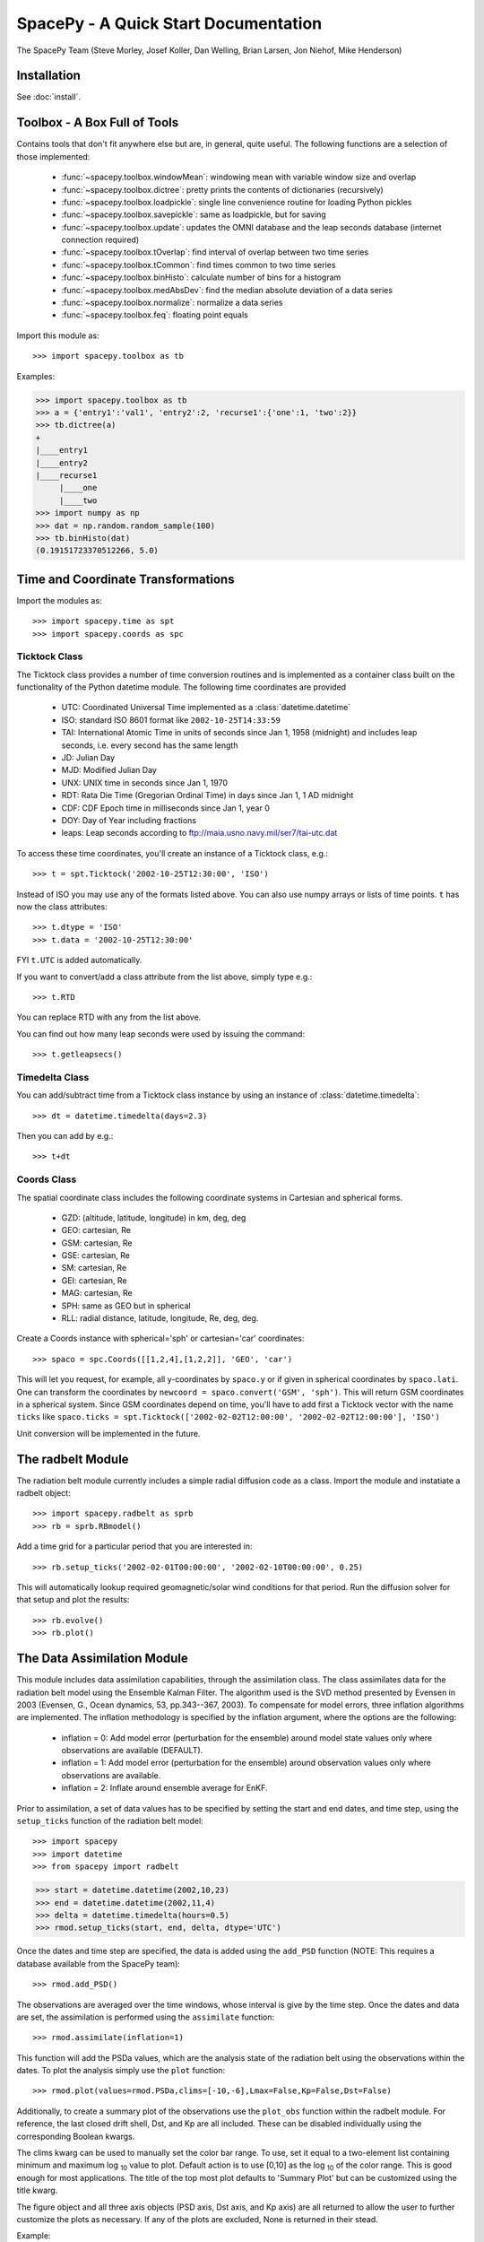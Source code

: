 *************************************
SpacePy - A Quick Start Documentation
*************************************


The SpacePy Team
(Steve Morley, Josef Koller, Dan Welling, Brian Larsen, Jon Niehof,
Mike Henderson)


Installation
============

See :doc:`install`.

Toolbox - A Box Full of Tools
=============================

Contains tools that don't fit anywhere else but are, in general, quite
useful. The following functions are a selection of those implemented:

    * :func:`~spacepy.toolbox.windowMean`: windowing mean with variable window size and overlap
    * :func:`~spacepy.toolbox.dictree`: pretty prints the contents of dictionaries (recursively)
    * :func:`~spacepy.toolbox.loadpickle`: single line convenience routine for loading Python pickles
    * :func:`~spacepy.toolbox.savepickle`: same as loadpickle, but for saving
    * :func:`~spacepy.toolbox.update`: updates the OMNI database and the leap seconds database (internet connection required)
    * :func:`~spacepy.toolbox.tOverlap`: find interval of overlap between two time series
    * :func:`~spacepy.toolbox.tCommon`: find times common to two time series
    * :func:`~spacepy.toolbox.binHisto`: calculate number of bins for a histogram
    * :func:`~spacepy.toolbox.medAbsDev`: find the median absolute deviation of a data series
    * :func:`~spacepy.toolbox.normalize`: normalize a data series
    * :func:`~spacepy.toolbox.feq`: floating point equals

Import this module as::

>>> import spacepy.toolbox as tb

Examples:

>>> import spacepy.toolbox as tb
>>> a = {'entry1':'val1', 'entry2':2, 'recurse1':{'one':1, 'two':2}}
>>> tb.dictree(a)
+
|____entry1
|____entry2
|____recurse1
     |____one
     |____two
>>> import numpy as np
>>> dat = np.random.random_sample(100)
>>> tb.binHisto(dat)
(0.19151723370512266, 5.0)




Time and Coordinate Transformations
===================================

Import the modules as::

>>> import spacepy.time as spt
>>> import spacepy.coords as spc


Ticktock Class
--------------

The Ticktock class provides a number of time conversion routines and is
implemented as a container class built on the functionality of the Python
datetime module. The following time coordinates are provided

    * UTC: Coordinated Universal Time implemented as a :class:`datetime.datetime`
    * ISO: standard ISO 8601 format like ``2002-10-25T14:33:59``
    * TAI: International Atomic Time in units of seconds since Jan 1, 1958 (midnight) and includes leap seconds, i.e. every second has the same length
    * JD:  Julian Day
    * MJD: Modified Julian Day
    * UNX: UNIX time in seconds since Jan 1, 1970
    * RDT: Rata Die Time (Gregorian Ordinal Time) in days since Jan 1, 1 AD midnight
    * CDF: CDF Epoch time in milliseconds since Jan 1, year 0
    * DOY: Day of Year including fractions
    * leaps: Leap seconds according to ftp://maia.usno.navy.mil/ser7/tai-utc.dat

To access these time coordinates, you'll create an instance of a
Ticktock class, e.g.::

>>> t = spt.Ticktock('2002-10-25T12:30:00', 'ISO')

Instead of ISO you may use any of the formats listed above. You can also
use numpy arrays or lists of time points. ``t`` has now the class
attributes::

>>> t.dtype = 'ISO'
>>> t.data = '2002-10-25T12:30:00'

FYI ``t.UTC`` is added automatically.

If you want to convert/add a class attribute from the list above,
simply type e.g.::

>>> t.RTD

You can replace RTD with any from the list above.

You can find out how many leap seconds were used by issuing the command::

>>> t.getleapsecs()


Timedelta Class
---------------

You can add/subtract time from a Ticktock class instance by using an
instance of :class:`datetime.timedelta`::

>>> dt = datetime.timedelta(days=2.3)

Then you can add by e.g.::

>>> t+dt


Coords Class
------------

The spatial coordinate class includes the following coordinate systems in
Cartesian and spherical forms.

    * GZD:  (altitude, latitude, longitude) in km, deg, deg
    * GEO: cartesian, Re
    * GSM: cartesian, Re
    * GSE: cartesian, Re
    * SM: cartesian, Re
    * GEI: cartesian, Re
    * MAG: cartesian, Re
    * SPH: same as GEO but in spherical
    * RLL: radial distance, latitude, longitude, Re, deg, deg.

Create a Coords instance with spherical='sph' or cartesian='car'
coordinates::

>>> spaco = spc.Coords([[1,2,4],[1,2,2]], 'GEO', 'car')

This will let you request, for example, all y-coordinates by ``spaco.y``
or if given in spherical coordinates by ``spaco.lati``. One can transform
the coordinates by ``newcoord = spaco.convert('GSM', 'sph')``.
This will return GSM coordinates in a spherical system. Since GSM
coordinates depend on time, you'll have to add first a Ticktock
vector with the name ``ticks`` like ``spaco.ticks = spt.Ticktock(['2002-02-02T12:00:00',
'2002-02-02T12:00:00'], 'ISO')``

Unit conversion will be implemented in the future.


The radbelt Module
==================

The radiation belt module currently includes a simple radial
diffusion code as a class. Import the module and instatiate a radbelt object::

>>> import spacepy.radbelt as sprb
>>> rb = sprb.RBmodel()

Add a time grid for a particular period that you are interested in::

>>> rb.setup_ticks('2002-02-01T00:00:00', '2002-02-10T00:00:00', 0.25)

This will automatically lookup required geomagnetic/solar wind conditions
for that period. Run the diffusion solver for that setup and plot the
results::

>>> rb.evolve()
>>> rb.plot()


The Data Assimilation Module
============================

This module includes data assimilation capabilities, through the
assimilation class. The class assimilates data for the radiation belt model
using the Ensemble Kalman Filter. The algorithm used is the SVD method
presented by Evensen in 2003 (Evensen, G., Ocean dynamics, 53, pp.343--367,
2003). To compensate for model errors, three inflation algorithms are
implemented. The inflation methodology is specified by the inflation
argument, where the options are the following:

   * inflation = 0: Add model error (perturbation for the ensemble) around
     model state values only where observations are available (DEFAULT).

   * inflation = 1: Add model error (perturbation for the ensemble) around
     observation values only where observations are available.

   * inflation = 2: Inflate around ensemble average for EnKF.

Prior to assimilation, a set of data values has to be specified by setting the
start and end dates, and time step, using the ``setup_ticks`` function of the
radiation belt model::

>>> import spacepy
>>> import datetime
>>> from spacepy import radbelt

>>> start = datetime.datetime(2002,10,23)
>>> end = datetime.datetime(2002,11,4)
>>> delta = datetime.timedelta(hours=0.5)
>>> rmod.setup_ticks(start, end, delta, dtype='UTC')

Once the dates and time step are specified, the data is added using the
``add_PSD`` function (NOTE: This requires a database available from the SpacePy team)::

>>> rmod.add_PSD()

The observations are averaged over the time windows, whose interval is give by
the time step. Once the dates and data are set, the assimilation is performed
using the ``assimilate`` function::

>>> rmod.assimilate(inflation=1)

This function will add the PSDa values, which are the analysis state of
the radiation belt using the observations within the dates. To plot the
analysis simply use the ``plot`` function::

>>> rmod.plot(values=rmod.PSDa,clims=[-10,-6],Lmax=False,Kp=False,Dst=False)

Additionally, to create a summary plot of the observations use the ``plot_obs``
function within the radbelt module. For reference, the last closed drift shell,
Dst, and Kp are all included. These can be disabled individually using the
corresponding Boolean kwargs.

The clims kwarg can be used to manually set the color bar range.  To use, set
it equal to a two-element list containing minimum and maximum log :sub:`10` value to
plot.  Default action is to use [0,10] as the log :sub:`10` of the color range.  This
is good enough for most applications. The title of the top most plot defaults
to 'Summary Plot' but can be customized using the title kwarg.

The figure object and all three axis objects (PSD axis, Dst axis, and Kp axis)
are all returned to allow the user to further customize the plots as necessary.
If any of the plots are excluded, None is returned in their stead.

Example::

>>> rmod.plot_obs(clims=[-10,-6],Lmax=False,Kp=False,Dst=False,title='Observations Plot')

This command would create the summary plot with a color bar range of 10 :sup:`-10`
to 10 :sup:`-6`.  The Lmax line, Kp and Dst values would be excluded.  The title of
the topmost plot (phase space density) would be set to 'Observations Plot'.


OMNI Module
===========

The OMNI database is an hourly resolution, multi-source data set
with coverage from November 1963; higher temporal resolution versions of
the OMNI database exist, but with coverage from 1995. The primary data are
near-Earth solar wind, magnetic field and plasma parameters. However, a
number of modern magnetic field models require derived input parameters,
and Qin and Denton (2007) have used the publicly-available OMNI database to provide
a modified version of this database containing all parameters necessary
for these magnetic field models. These data are available through ViRBO  - the Virtual
Radiation Belt Observatory.

In SpacePy this data is made available, at 1-hourly resolution, on request 
on first import; if not downloaded when SpacePy is first used then any 
attempt to import the omni module will
ask the user whether they wish to download the data. Should the user
require the latest data, the toolbox.update function can
be used to fetch the latest files from ViRBO.

The following example fetches the OMNI data for the storms of
October and November, 2003.::

>>> import spacepy.time as spt
>>> import spacepy.omni as om
>>> import datetime as dt
>>> st = dt.datetime(2003,10,20)
>>> en = dt.datetime(2003,12,5)
>>> delta = dt.timedelta(days=1)
>>> ticks = spt.tickrange(st, en, delta, 'UTC')
>>> data = om.get_omni(ticks)

*data* is a dictionary containing all the OMNI data, by variable, for the timestamps
contained within the ``Ticktock`` object *ticks*. Now it is simple to plot Dst values
for instance::

>>> import pyplot as p
>>> p.plot(ticks.eDOY, data['Dst'])


The irbempy Module
==================

ONERA (Office National d'Etudes et Recherches Aerospatiales) initiated a
well-known FORTRAN library that provides routines to compute magnetic
coordinates for any location in the Earth's magnetic field, to perform
coordinate conversions, to compute magnetic field vectors in geospace for
a number of external field models, and to propagate satellite orbits in
time. Older versions of this library were called ONERA-DESP-LIB. Recently
the library has changed its name to IRBEM-LIB and is maintained by a number
of different institutions.

A number of key routines in IRBEM-LIB have been made available through the
module :mod:`~spacepy.irbempy`. Current functionality includes calls to calculate the local
magnetic field vectors at any point in geospace, calculation of the magnetic
mirror point for a particle of a given pitch angle (the angle between a
particle's velocity vector and the magnetic field line that it immediately
orbits such that a pitch angle of 90 degrees signifies gyration perpendicular
to the local field) anywhere in geospace, and calculation of electron drift
shells in the inner magnetosphere.::

>>> import spacepy.time as spt
>>> import spacepy.coordinates as spc
>>> import spacepy.irbempy as ib
>>> t = spt.Ticktock(['2002-02-02T12:00:00', '2002-02-02T12:10:00'], 'ISO')
>>> y = spc.Coords([[3,0,0],[2,0,0]], 'GEO', 'car')
>>> ib.get_Bfield(t,y)
>>> # {'Blocal': array([  976.42565251,  3396.25991675]),
>>> #    'Bvec': array([[ -5.01738885e-01,  -1.65104338e+02,   9.62365503e+02], [  3.33497974e+02,  -5.42111173e+02,   3.33608693e+03]])}

One can also calculate the drift shell L* for a 90 degree pitch angle value by using::

>>> ib.get_Lstar(t,y, [90])
>>> # {'Bmin': array([  975.59122652,  3388.2476667 ]),
>>> #  'Bmirr': array([[  976.42565251], [ 3396.25991675]]),
>>> #  'Lm': array([[ 3.13508015], [ 2.07013638]]),
>>> #  'Lstar': array([[ 2.86958324], [ 1.95259007]]),
>>> #  'MLT': array([ 11.97222034,  12.13378624]),
>>> #  'Xj': array([[ 0.00081949], [ 0.00270321]])}

Other function wrapped with the IRBEM library include:

* :func:`~spacepy.irbempy.find_Bmirror`
* :func:`~spacepy.irbempy.find_magequator`
* :func:`~spacepy.irbempy.coord_trans`


pyCDF - Python Access to NASA CDF Library
=========================================

pycdf provides a "pythonic" interface to the NASA CDF library. It requires
that the NASA CDF C-library is properly installed.
The module can then be imported, e.g.::

>>> import spacepy.pycdf as cdf

To open and close a CDF file, we use the :class:`~pycdf.CDF` class::

>>> cdf_file = cdf.CDF('filename.cdf')
>>> cdf_file.close()

CDF files, like standard Python files, act as context managers::

>>> with cdf.CDF('filename.cdf') as cdf_file:
>>>     #do brilliant things with cdf_file
>>> #cdf_file is automatically closed here

CDF files act as Python dictionaries, holding CDF variables keyed
by the variable name::

>>> var_names = keys(cdf_file) #list of all variables
>>> for var_name in cdf_file:
>>>     print(len(cdf_file[var_name])) #number of records in each variable
>>> #list comprehensions work, too
>>> lengths = [len(cdf_file[var_name]) for var_name in cdf_file]

Each CDF variable acts like a numpy array, where the first dimension is the
record number. Multidimensional CDF variables can be subscripted using 
numpy's multidimensional slice notation. Many common list operations are also
implemented, where each record acts as one element of the list and can be
independently deleted, inserted, etc. Creating a Python :class:`~pycdf.Var`
object does not read the data from disc; data are only read as they are
accessed::

>>> epoch = cdf_file['Epoch'] #Python object created, nothing read from disc
>>> epoch[0] #time of first record in CDF (datetime object)
>>> a = epoch[...] #copy all times to list a
>>> a = epoch[-5:] #copy last five times to list a
>>> b_gse = cdf_file['B_GSE'] #B_GSE is a 1D, three-element array
>>> bz = b_gse[0,2] #Z component of first record
>>> bx = b_gse[:,0] #copy X component of all records to bx
>>> bx = cdf_file['B_GSE'][:,0] #same as above


The datamodel Module
====================

The SpacePy datamodel module implements classes that are designed to make implementing a standard
data model easy. The concepts are very similar to those used in standards like HDF5, netCDF and
NASA CDF.

The basic container type is analogous to a folder (on a filesystem; HDF5 calls this a
group): Here we implement this as a dictionary-like object, a :class:`datamodel.SpaceData` object, which
also carries attributes. These attributes can be considered to be global, i.e. relevant for the
entire folder. The next container type is for storing data and is based on a numpy array, this
class is :class:`datamodel.dmarray` and also carries attributes. The dmarray class is analogous to an
HDF5 dataset.


Guide for NASA CDF users
------------------------

By definition, a NASA CDF only has a single 'layer'. That is, a CDF contains a series of records
(stored variables of various types) and a set of attributes that are either global or local in
scope. Thus to use SpacePy's datamodel to capture the functionality of CDF the two basic data types
are all that is required, and the main constraint is that datamodel.SpaceData objects cannot be
nested (more on this later, if conversion from a nested datamodel to a flat datamodel is required).

This is best illustrated with an example. Imagine representing some satellite data within a CDF --
the global attributes might be the mission name and the instrument PI, the variables might be the
instrument counts [n-dimensional array], timestamps[1-dimensional array and an orbit number [scalar].
Each variable will have one attribute (for this example).

>>> import spacepy.datamodel as dm
>>> mydata = dm.SpaceData(attrs={'MissionName': 'BigSat1'})
>>> mydata['Counts'] = dm.dmarray([[42, 69, 77], [100, 200, 250]], attrs={'Units': 'cnts/s'})
>>> mydata['Epoch'] = dm.dmarray([1, 2, 3], attrs={'units': 'minutes'})
>>> mydata['OrbitNumber'] = dm.dmarray(16, attrs={'StartsFrom': 1})
>>> mydata.attrs['PI'] 'Prof. Big Shot'

This has now populated a structure that can map directly to a NASA CDF. To visualize our datamodel,
we can use the :meth:`~spacepy.datamodel.SpaceData.tree` method, which is equivalent to :func:`toolbox.dictree`
(which works for any dictionary-like object, including PyCDF file objects).

>>> mydata.tree(attrs=True)
+
:|____MissionName
:|____PI
|____Counts
    :|____Units
|____Epoch
    :|____units
|____OrbitNumber
    :|____StartsFrom
>>> import spacepy.toolbox as tb 
>>> tb.dictree(mydata, attrs=True)
+
:|____MissionName
:|____PI
|____Counts
    :|____Units
|____Epoch
    :|____units
|____OrbitNumber
    :|____StartsFrom


Attributes are denoted by a leading colon. The global attributes are those in the base level,
and the local attributes are attached to each variable.

If we have data that has nested 'folders', allowed by HDF5 but not by NASA CDF, then how can this be
represented such that the data structure can be mapped directly to a NASA CDF? The data will need to
be flattened so that it is single layered. Let us now store some ephemerides in our data structure:

>>> mydata['Ephemeris'] = dm.SpaceData()
>>> mydata['Ephemeris']['GSM'] = dm.dmarray([[1,3,3], [1.2,4,2.5], [1.4,5,1.9]])
>>> tb.dictree(mydata, attrs=True)
+
:|____MissionName
:|____PI
|____Counts
    :|____Units
|____Ephemeris
    |____GSM
|____Epoch
    :|____units
|____OrbitNumber
    :|____StartsFrom

Nested dictionary-like objects is not uncommon in Python (and can be exceptionally useful for representing
data, so to make this compatible with NASA CDF we call the :meth:`~spacepy.datamodel.SpaceData.flatten` method .

>>> mydata.flatten()
>>> tb.dictree(mydata, attrs=True)
+
:|____MissionName
:|____PI
|____Counts
    :|____Units
|____Ephemeris<--GSM
|____Epoch
    :|____units
|____OrbitNumber
    :|____StartsFrom

Note that the nested SpaceData has been moved to a variable with a new name reflecting its origin. The
data structure is now flat again and can be mapped directly to NASA CDF.


Converters to/from datamodel
----------------------------

Currently converters exist to read HDF5 and NASA CDF files directly to a SpacePy datamodel. This capability 
also exists for JSON-headed ASCII files (RBSP/AutoPlot-compatible). A converter from the datamodel to HDF5 
is now available and a converter to NASA CDF is under development. Also under development is the reverse of
the SpaceData.flatten method, so that flattened objects can be restored to their former glory.


Empiricals Module
=================

The empiricals module provides access to some useful empirical models.
As of SpacePy 0.1.2, the models available are:

    * :func:`~spacepy.empiricals.getLmax` An empirical parametrization of the L* of the last closed drift shell
      (Lmax)
    * :func:`~spacepy.empiricals.getPlasmaPause` The plasmapause location, following either Carpenter and Anderson
      (1992) or Moldwin et al. (2002)
    * :func:`~spacepy.empiricals.getMPstandoff` The magnetopause standoff location (i.e. the sub-solar point), using
      the Shue et al. (1997) model
    * :func:`~spacepy.empiricals.vampolaPA` A conversion of omnidirectional electron flux to pitch-angle dependent
      flux, using the sin :sup:`n` model of Vampola (1996)

Each of the first three models is called by passing it a Ticktock object (see above) which then
calculates the model output using the 1-hour Qin-Denton OMNI data (from the
OMNI module; see above). For example::

>>> import spacepy.time as spt
>>> import spacepy.empiricals as emp
>>> ticks = spt.tickrange('2002-01-01T12:00:00','2002-01-04T00:00:00',.25)

calls :func:`~spacepy.time.tickrange` and makes a Ticktock object
with times from midday on January 1st 2002 to midnight January 4th 2002,
incremented 6-hourly::

>>> Lpp = emp.getPlasmaPause(ticks)

then returns the model plasmapause location using the default setting of the
Moldwin et al. (2002) model. The Carpenter and Anderson model can be used by
setting the Lpp_model keyword to 'CA1992'.

The magnetopause standoff location can be called using this syntax, or can be
called for specific solar wind parameters (ram pressure, P, and IMF Bz) passed
through in a Python dictionary::

>>> data = {'P': [2,4], 'Bz': [-2.4, -2.4]}
>>> emp.getMPstandoff(data)
>>>   # array([ 10.29156018,   8.96790412])


SeaPy - Superposed Epoch Analysis in Python
===========================================

Superposed epoch analysis is a technique used to reveal consistent responses,
relative to some repeatable phenomenon, in noisy data . Time series of the variables
under investigation are extracted from a window around the epoch and all data
at a given time relative to epoch forms the sample of events at that lag. The
data at each time lag are then averaged so that fluctuations not
consistent about the epoch cancel. In many superposed epoch analyses the mean of
the data at each time *u* relative to epoch, is used to
represent the central tendency. In SeaPy we calculate both the mean and the median,
since the median is a more robust measure of central tendency and is less affected
by departures from normality. SeaPy also calculates a measure of spread at each time
relative to epoch when performing the superposed epoch analysis; the interquartile
range is the default, but the median absolute deviation and bootstrapped confidence
intervals of the median (or mean) are also available.

As an example we fetch OMNI data for 4 years and perform a superposed epoch analysis
of the solar wind radial velocity, with a set of epoch times read from a text file::

>>> import datetime as dt
>>> import spacepy.seapy as sea
>>> import spacepy.omni as om
>>> import spacepy.toolbox as tb
>>> import spacepy.time as spt
>>> # now read the epochs for the analysis (the path specified is the default 
>>> # install location on linux, different OS will have this elsewhere)
>>> epochs = sea.readepochs('~/.local/lib/python2.7/site-packages/spacepy/data/SEA_epochs_OMNI.txt')

The readepochs function can handle multiple formats by a user-specified format code.
ISO 8601 format is directly supported though it is not used here. The the readepochs docstring
for more information. As above, we use the get_omni function to retrieve the hourly data 
from the OMNI module::

>>> ticks = spt.tickrange(dt.datetime(2005,1,1), dt.datetime(2009,1,1), dt.timedelta(hours=1))
>>> omni1hr = om.get_omni(ticks)
>>> omni1hr.tree(levels=1, verbose=True)

::

    +
    |____ByIMF (spacepy.datamodel.dmarray (35065,))
    |____Bz1 (spacepy.datamodel.dmarray (35065,))
    |____Bz2 (spacepy.datamodel.dmarray (35065,))
    |____Bz3 (spacepy.datamodel.dmarray (35065,))
    |____Bz4 (spacepy.datamodel.dmarray (35065,))
    |____Bz5 (spacepy.datamodel.dmarray (35065,))
    |____Bz6 (spacepy.datamodel.dmarray (35065,))
    |____BzIMF (spacepy.datamodel.dmarray (35065,))
    |____DOY (spacepy.datamodel.dmarray (35065,))
    |____Dst (spacepy.datamodel.dmarray (35065,))
    |____G (spacepy.datamodel.dmarray (35065, 3))
    |____Hr (spacepy.datamodel.dmarray (35065,))
    |____Kp (spacepy.datamodel.dmarray (35065,))
    |____Pdyn (spacepy.datamodel.dmarray (35065,))
    |____Qbits (spacepy.datamodel.SpaceData [7])
    |____RDT (spacepy.datamodel.dmarray (35065,))
    |____UTC (spacepy.datamodel.dmarray (35065,))
    |____W (spacepy.datamodel.dmarray (35065, 6))
    |____Year (spacepy.datamodel.dmarray (35065,))
    |____akp3 (spacepy.datamodel.dmarray (35065,))
    |____dens (spacepy.datamodel.dmarray (35065,))

and these data are used for the superposed epoch analysis.
the temporal resolution is 1 hr and the window is +/- 3 days

>>> delta = dt.timedelta(hours=1)
>>> window= dt.timedelta(days=3)
>>> sevx = sea.Sea(omni1hr['velo'], omni1hr['UTC'], epochs, window, delta)
    #rather than quartiles, we calculate the 95% confidence interval on the median
>>> sevx.sea(ci=True)
>>> sevx.plot()
